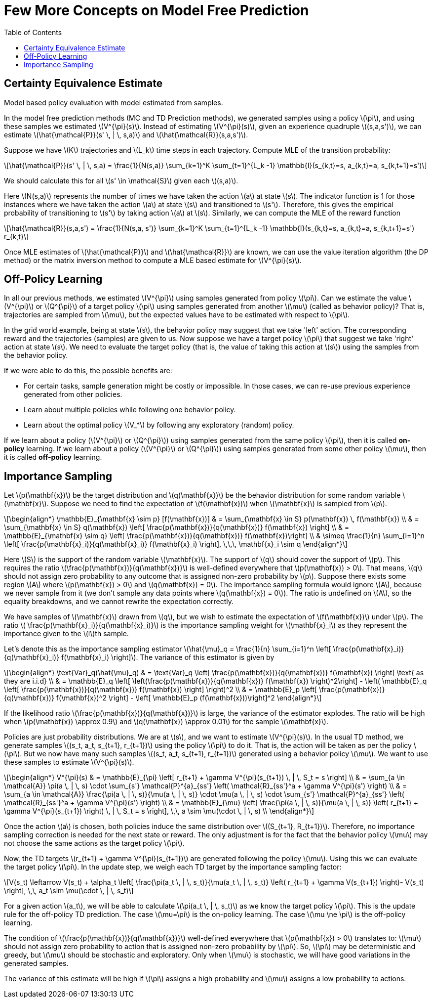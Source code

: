= Few More Concepts on Model Free Prediction =
:doctype: book
:stem: latexmath
:eqnums:
:toc:

== Certainty Equivalence Estimate ==
Model based policy evaluation with model estimated from samples.

In the model free prediction methods (MC and TD Prediction methods), we generated samples using a policy stem:[\pi], and using these samples we estimated stem:[V^{\pi}(s)]. Instead of estimating stem:[V^{\pi}(s)], given an experience quadruple stem:[(s,a,s')], we can estimate stem:[\hat{\mathcal{P}}(s' \, | \, s,a)] and stem:[\hat{\mathcal{R}}(s,a,s')].

Suppose we have stem:[K] trajectories and stem:[L_k] time steps in each trajectory. Compute MLE of the transition probability:

[stem]
++++
\hat{\mathcal{P}}(s' \, | \, s,a) = \frac{1}{N(s,a)} \sum_{k=1}^K \sum_{t=1}^{L_k -1} \mathbb{I}(s_{k,t}=s, a_{k,t}=a, s_{k,t+1}=s')
++++

We should calculate this for all stem:[s' \in \mathcal{S}] given each stem:[(s,a)].

Here stem:[N(s,a)] represents the number of times we have taken the action stem:[a] at state stem:[s]. The indicator function is 1 for those instances where we have taken the action stem:[a] at state stem:[s] and transitioned to stem:[s']. Therefore, this gives the empirical probability of transitioning to stem:[s'] by taking action stem:[a] at stem:[s]. Similarly, we can compute the MLE of the reward function

[stem]
++++
\hat{\mathcal{R}}(s,a,s') = \frac{1}{N(s,a, s')} \sum_{k=1}^K \sum_{t=1}^{L_k -1} \mathbb{I}(s_{k,t}=s, a_{k,t}=a, s_{k,t+1}=s') r_{k,t}
++++

Once MLE estimates of stem:[\hat{\mathcal{P}}] and stem:[\hat{\mathcal{R}}] are known, we can use the value iteration algorithm (the DP method) or the matrix inversion method to compute a MLE based estimate for stem:[V^{\pi}(s)].

== Off-Policy Learning ==
In all our previous methods, we estimated stem:[V^{\pi}] using samples generated from policy stem:[\pi]. Can we estimate the value stem:[V^{\pi}] or stem:[Q^{\pi}] of a target policy stem:[\pi] using samples generated from another stem:[\mu] (called as behavior policy)? That is, trajectories are sampled from stem:[\mu], but the expected values have to be estimated with respect to stem:[\pi].

In the grid world example, being at state stem:[s], the behavior policy may suggest that we take 'left' action. The corresponding reward and the trajectories (samples) are given to us. Now suppose we have a target policy stem:[\pi] that suggest we take 'right' action at state stem:[s]. We need to evaluate the target policy (that is, the value of taking this action at stem:[s]) using the samples from the behavior policy.

If we were able to do this, the possible benefits are:

* For certain tasks, sample generation might be costly or impossible. In those cases, we can re-use previous experience generated from other policies.
* Learn about multiple policies while following one behavior policy.
* Learn about the optimal policy stem:[V_*] by following any exploratory (random) policy.

If we learn about a policy (stem:[V^{\pi}] or stem:[Q^{\pi}]) using samples generated from the same policy stem:[\pi], then it is called *on-policy* learning. If we learn about a policy (stem:[V^{\pi}] or stem:[Q^{\pi}]) using samples generated from some other policy stem:[\mu], then it is called *off-policy* learning.

== Importance Sampling ==
Let stem:[p(\mathbf{x})] be the target distribution and stem:[q(\mathbf{x})] be the behavior distribution for some random variable stem:[\mathbf{x}]. Suppose we need to find the expectation of stem:[f(\mathbf{x})] when stem:[\mathbf{x}] is sampled from stem:[p].

[stem]
++++
\begin{align*}
\mathbb{E}_{\mathbf{x} \sim p} [f(\mathbf{x})] & = \sum_{\mathbf{x} \in S} p(\mathbf{x}) \, f(\mathbf{x}) \\

& = \sum_{\mathbf{x} \in S} q(\mathbf{x}) \left[ \frac{p(\mathbf{x})}{q(\mathbf{x})} f(\mathbf{x}) \right] \\

& = \mathbb{E}_{\mathbf{x} \sim q} \left[ \frac{p(\mathbf{x})}{q(\mathbf{x})} f(\mathbf{x})\right] \\

& \simeq \frac{1}{n} \sum_{i=1}^n \left[ \frac{p(\mathbf{x}_i)}{q(\mathbf{x}_i)} f(\mathbf{x}_i) \right], \,\,\, \mathbf{x}_i \sim q

\end{align*}
++++

Here stem:[S] is the support of the random variable stem:[\mathbf{x}]. The support of stem:[q] should cover the support of stem:[p]. This requires the ratio stem:[\frac{p(\mathbf{x})}{q(\mathbf{x})}] is well-defined everywhere that stem:[p(\mathbf{x}) > 0]. That means, stem:[q] should not assign zero probability to any outcome that is assigned non-zero probability by stem:[p]. Suppose there exists some region stem:[A] where stem:[p(\mathbf{x}) > 0] and stem:[q(\mathbf{x}) = 0]. The importance sampling formula would ignore stem:[A], because we never sample from it (we don't sample any data points where stem:[q(\mathbf{x}) = 0]). The ratio is undefined on stem:[A], so the equality breakdowns, and we cannot rewrite the expectation correctly.

We have samples of stem:[\mathbf{x}] drawn from stem:[q], but we wish to estimate the expectation of stem:[f(\mathbf{x})] under stem:[p]. The ratio stem:[ \frac{p(\mathbf{x}_i)}{q(\mathbf{x}_i)}] is the importance sampling weight for stem:[\mathbf{x}_i] as they represent the importance given to the stem:[i]th sample.

Let's denote this as the importance sampling estimator stem:[\hat{\mu}_q = \frac{1}{n} \sum_{i=1}^n \left[ \frac{p(\mathbf{x}_i)}{q(\mathbf{x}_i)} f(\mathbf{x}_i) \right\]]. The variance of this estimator is given by

[stem]
++++
\begin{align*}
\text{Var}_q(\hat{\mu}_q) & = \text{Var}_q \left[ \frac{p(\mathbf{x})}{q(\mathbf{x})} f(\mathbf{x}) \right]  \text{  as they are i.i.d} \\

& = \mathbb{E}_q \left[ \left(\frac{p(\mathbf{x})}{q(\mathbf{x})} f(\mathbf{x}) \right)^2\right]  - \left( \mathbb{E}_q \left[ \frac{p(\mathbf{x})}{q(\mathbf{x})} f(\mathbf{x}) \right] \right)^2 \\

& = \mathbb{E}_p \left[ \frac{p(\mathbf{x})}{q(\mathbf{x})} f(\mathbf{x})^2  \right] - \left[ \mathbb{E}_p (f(\mathbf{x}))\right]^2

\end{align*}
++++

If the likelihood ratio stem:[\frac{p(\mathbf{x})}{q(\mathbf{x})}] is large, the variance of the estimator explodes. The ratio will be high when stem:[p(\mathbf{x}) \approx 0.9] and stem:[q(\mathbf{x}) \approx 0.01] for the sample stem:[\mathbf{x}].

Policies are just probability distributions. We are at stem:[s], and we want to estimate stem:[V^{\pi}(s)]. In the usual TD method, we generate samples stem:[(s_t, a_t, s_{t+1}, r_{t+1})] using the policy stem:[\pi] to do it. That is, the action will be taken as per the policy stem:[\pi]. But we now have many such samples stem:[(s_t, a_t, s_{t+1}, r_{t+1})] generated using a behavior policy stem:[\mu]. We want to use these samples to estimate stem:[V^{\pi}(s)].

[stem]
++++
\begin{align*}
V^{\pi}(s) & = \mathbb{E}_{\pi} \left[ r_{t+1} + \gamma V^{\pi}(s_{t+1}) \, | \, S_t = s \right] \\

& = \sum_{a \in \mathcal{A}} \pi(a \, | \, s) \cdot \sum_{s'} \mathcal{P}^{a}_{ss'} \left( \mathcal{R}_{ss'}^a + \gamma V^{\pi}(s') \right) \\

& = \sum_{a \in \mathcal{A}} \frac{\pi(a \, | \, s)}{\mu(a \, | \, s)} \cdot \mu(a \, | \, s) \cdot \sum_{s'} \mathcal{P}^{a}_{ss'} \left( \mathcal{R}_{ss'}^a + \gamma V^{\pi}(s') \right) \\

& = \mathbb{E}_{\mu} \left[ \frac{\pi(a \, | \, s)}{\mu(a \, | \, s)} \left( r_{t+1} + \gamma V^{\pi}(s_{t+1}) \right) \, | \, S_t = s \right], \,\, a \sim \mu(\cdot \, | \, s) \\

\end{align*}
++++

Once the action stem:[a] is chosen, both policies induce the same distribution over stem:[(S_{t+1}, R_{t+1})]. Therefore, no importance sampling correction is needed for the next state or reward. The only adjustment is for the fact that the behavior policy stem:[\mu] may not choose the same actions as the target policy stem:[\pi].

Now, the TD targets stem:[r_{t+1} + \gamma V^{\pi}(s_{t+1})] are generated following the policy stem:[\mu]. Using this we can evaluate the target policy stem:[\pi]. In the update step, we weigh each TD target by the importance sampling factor:

[stem]
++++
V(s_t) \leftarrow V(s_t) + \alpha_t \left[ \frac{\pi(a_t \, | \, s_t)}{\mu(a_t \, | \, s_t)} \left( r_{t+1} + \gamma V(s_{t+1}) \right)- V(s_t) \right], \,\, a_t \sim \mu(\cdot \, | \, s_t)
++++

For a given action stem:[a_t], we will be able to calculate stem:[\pi(a_t \, | \, s_t)] as we know the target policy stem:[\pi]. This is the update rule for the off-policy TD prediction. The case stem:[\mu=\pi] is the on-policy learning. The case stem:[\mu \ne \pi] is the off-policy learning.

The condition of stem:[\frac{p(\mathbf{x})}{q(\mathbf{x})}] well-defined everywhere that stem:[p(\mathbf{x}) > 0] translates to: stem:[\mu] should not assign zero probability to action that is assigned non-zero probability by stem:[\pi]. So, stem:[\pi] may be deterministic and greedy, but stem:[\mu] should be stochastic and exploratory. Only when stem:[\mu] is stochastic, we will have good variations in the generated samples.

The variance of this estimate will be high if stem:[\pi] assigns a high probability and stem:[\mu] assigns a low probability to actions.